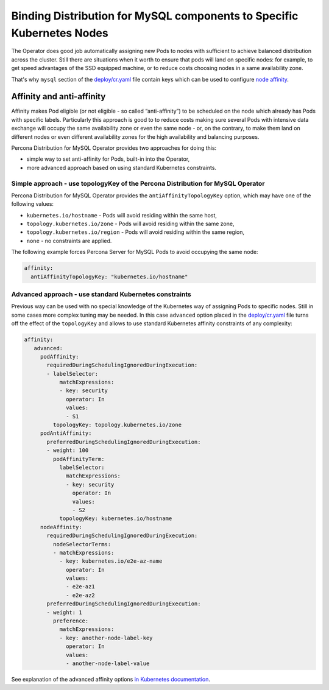 Binding Distribution for MySQL components to Specific Kubernetes Nodes
================================================================================

The Operator does good job automatically assigning new Pods to nodes
with sufficient to achieve balanced distribution across the cluster.
Still there are situations when it worth to ensure that pods will land
on specific nodes: for example, to get speed advantages of the SSD
equipped machine, or to reduce costs choosing nodes in a same
availability zone.

That's why ``mysql`` section of the `deploy/cr.yaml <https://raw.githubusercontent.com/percona/percona-server-mysql-operator/main/deploy/cr.yaml>`__
file contain keys which can be used to configure `node affinity <https://kubernetes.io/docs/concepts/configuration/assign-pod-node/#affinity-and-anti-affinity>`_.


Affinity and anti-affinity
--------------------------

Affinity makes Pod eligible (or not eligible - so called
“anti-affinity”) to be scheduled on the node which already has Pods with
specific labels. Particularly this approach is good to to reduce costs
making sure several Pods with intensive data exchange will occupy the
same availability zone or even the same node - or, on the contrary, to
make them land on different nodes or even different availability zones
for the high availability and balancing purposes.

Percona Distribution for MySQL Operator provides two approaches for doing this:

-  simple way to set anti-affinity for Pods, built-in into the Operator,
-  more advanced approach based on using standard Kubernetes
   constraints.

Simple approach - use topologyKey of the Percona Distribution for MySQL Operator
~~~~~~~~~~~~~~~~~~~~~~~~~~~~~~~~~~~~~~~~~~~~~~~~~~~~~~~~~~~~~~~~~~~~~~~~~~~~~~~~

Percona Distribution for MySQL Operator provides the ``antiAffinityTopologyKey``
option, which may have one of the following values:

-  ``kubernetes.io/hostname`` - Pods will avoid residing within the same
   host,
-  ``topology.kubernetes.io/zone`` - Pods will avoid residing
   within the same zone,
-  ``topology.kubernetes.io/region`` - Pods will avoid
   residing within the same region,
-  ``none`` - no constraints are applied.

The following example forces Percona Server for MySQL Pods to avoid occupying
the same node:

.. code:: yaml

   affinity:
     antiAffinityTopologyKey: "kubernetes.io/hostname"

Advanced approach - use standard Kubernetes constraints
~~~~~~~~~~~~~~~~~~~~~~~~~~~~~~~~~~~~~~~~~~~~~~~~~~~~~~~

Previous way can be used with no special knowledge of the Kubernetes way
of assigning Pods to specific nodes. Still in some cases more complex
tuning may be needed. In this case ``advanced`` option placed in the
`deploy/cr.yaml <https://github.com/percona/percona-xtradb-cluster-operator/blob/master/deploy/cr.yaml>`__
file turns off the effect of the ``topologyKey`` and allows to use
standard Kubernetes affinity constraints of any complexity:

.. code:: yaml

   affinity:
      advanced:
        podAffinity:
          requiredDuringSchedulingIgnoredDuringExecution:
          - labelSelector:
              matchExpressions:
              - key: security
                operator: In
                values:
                - S1
            topologyKey: topology.kubernetes.io/zone
        podAntiAffinity:
          preferredDuringSchedulingIgnoredDuringExecution:
          - weight: 100
            podAffinityTerm:
              labelSelector:
                matchExpressions:
                - key: security
                  operator: In
                  values:
                  - S2
              topologyKey: kubernetes.io/hostname
        nodeAffinity:
          requiredDuringSchedulingIgnoredDuringExecution:
            nodeSelectorTerms:
            - matchExpressions:
              - key: kubernetes.io/e2e-az-name
                operator: In
                values:
                - e2e-az1
                - e2e-az2
          preferredDuringSchedulingIgnoredDuringExecution:
          - weight: 1
            preference:
              matchExpressions:
              - key: another-node-label-key
                operator: In
                values:
                - another-node-label-value

See explanation of the advanced affinity options `in Kubernetes
documentation <https://kubernetes.io/docs/concepts/configuration/assign-pod-node/#inter-pod-affinity-and-anti-affinity-beta-feature>`__.

